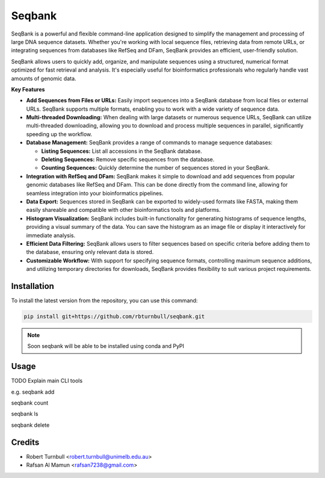 ================
Seqbank
================

.. start-badges

|testing badge| |coverage badge| |docs badge| |black badge| |git3moji badge|

.. |testing badge| image:: https://github.com/rbturnbull/seqbank/actions/workflows/testing.yml/badge.svg
    :target: https://github.com/rbturnbull/seqbank/actions

.. |docs badge| image:: https://github.com/rbturnbull/seqbank/actions/workflows/docs.yml/badge.svg
    :target: https://rbturnbull.github.io/seqbank
    
.. |black badge| image:: https://img.shields.io/badge/code%20style-black-000000.svg
    :target: https://github.com/psf/black
    
.. |coverage badge| image:: https://img.shields.io/endpoint?url=https://gist.githubusercontent.com/rbturnbull/b1625e7f45428007f0982543d9d346d0/raw/coverage-badge.json
    :target: https://rbturnbull.github.io/seqbank/coverage/

.. |git3moji badge| image:: https://img.shields.io/badge/git3moji-%E2%9A%A1%EF%B8%8F%F0%9F%90%9B%F0%9F%93%BA%F0%9F%91%AE%F0%9F%94%A4-fffad8.svg
    :target: https://robinpokorny.github.io/git3moji/
        
.. end-badges

.. start-quickstart

SeqBank is a powerful and flexible command-line application designed to simplify the management and processing of large DNA sequence datasets. Whether you're working with local sequence files, 
retrieving data from remote URLs, or integrating sequences from databases like RefSeq and DFam, SeqBank provides an efficient, user-friendly solution.

SeqBank allows users to quickly add, organize, and manipulate sequences using a structured, numerical format optimized for fast retrieval and analysis. 
It's especially useful for bioinformatics professionals who regularly handle vast amounts of genomic data.

**Key Features**

- **Add Sequences from Files or URLs:**  
  Easily import sequences into a SeqBank database from local files or external URLs. SeqBank supports multiple formats, enabling you to work with a wide variety of sequence data.

- **Multi-threaded Downloading:**  
  When dealing with large datasets or numerous sequence URLs, SeqBank can utilize multi-threaded downloading, allowing you to download and process multiple sequences in parallel, significantly speeding up the workflow.

- **Database Management:**  
  SeqBank provides a range of commands to manage sequence databases:
  
  - **Listing Sequences:** List all accessions in the SeqBank database.
  - **Deleting Sequences:** Remove specific sequences from the database.
  - **Counting Sequences:** Quickly determine the number of sequences stored in your SeqBank.

- **Integration with RefSeq and DFam:**  
  SeqBank makes it simple to download and add sequences from popular genomic databases like RefSeq and DFam. This can be done directly from the command line, allowing for seamless integration into your bioinformatics pipelines.

- **Data Export:**  
  Sequences stored in SeqBank can be exported to widely-used formats like FASTA, making them easily shareable and compatible with other bioinformatics tools and platforms.

- **Histogram Visualization:**  
  SeqBank includes built-in functionality for generating histograms of sequence lengths, providing a visual summary of the data. You can save the histogram as an image file or display it interactively for immediate analysis.

- **Efficient Data Filtering:**  
  SeqBank allows users to filter sequences based on specific criteria before adding them to the database, ensuring only relevant data is stored.

- **Customizable Workflow:**  
  With support for specifying sequence formats, controlling maximum sequence additions, and utilizing temporary directories for downloads, SeqBank provides flexibility to suit various project requirements.

Installation
============

To install the latest version from the repository, you can use this command:

.. code-block:: bash

    pip install git+https://github.com/rbturnbull/seqbank.git

.. note ::

    Soon seqbank will be able to be installed using conda and PyPI


Usage
============

TODO Explain main CLI tools

e.g. 
seqbank add

seqbank count

seqbank ls

seqbank delete


.. end-quickstart


Credits
==================================

.. start-credits

* Robert Turnbull <robert.turnbull@unimelb.edu.au>
* Rafsan Al Mamun <rafsan7238@gmail.com>

.. end-credits

